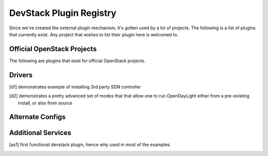 ..
  Note to reviewers: the intent of this file is to be easy for
  community members to update. As such fast approving (single core +2)
  is fine as long as you've identified that the plugin listed actually exists.

==========================
 DevStack Plugin Registry
==========================

Since we've created the external plugin mechanism, it's gotten used by
a lot of projects. The following is a list of plugins that currently
exist. Any project that wishes to list their plugin here is welcomed
to.

Official OpenStack Projects
===========================

The following are plugins that exist for official OpenStack projects.

+------------------+---------------------------------------------+--------------------+
|Plugin Name       |URL                                          |Comments            |
+------------------+---------------------------------------------+--------------------+
|aodh              |https://git.openstack.org/openstack/aodh       | alarming           |
+------------------+---------------------------------------------+--------------------+
|barbican          |https://git.openstack.org/openstack/barbican   | key management     |
+------------------+---------------------------------------------+--------------------+
|ceilometer        |https://git.openstack.org/openstack/ceilometer | metering           |
+------------------+---------------------------------------------+--------------------+
|congress          |https://git.openstack.org/openstack/congress   | governance         |
+------------------+---------------------------------------------+--------------------+
|gnocchi           |https://git.openstack.org/openstack/gnocchi    | metric             |
+------------------+---------------------------------------------+--------------------+
|ironic            |https://git.openstack.org/openstack/ironic     | baremetal          |
+------------------+---------------------------------------------+--------------------+
|magnum            |https://git.openstack.org/openstack/magnum     |                    |
+------------------+---------------------------------------------+--------------------+
|manila            |https://git.openstack.org/openstack/manila     | file shares        |
+------------------+---------------------------------------------+--------------------+
|mistral           |https://git.openstack.org/openstack/mistral    |                    |
+------------------+---------------------------------------------+--------------------+
|rally             |https://git.openstack.org/openstack/rally      |                    |
+------------------+---------------------------------------------+--------------------+
|sahara            |https://git.openstack.org/openstack/sahara     |                    |
+------------------+---------------------------------------------+--------------------+
|trove             |https://git.openstack.org/openstack/trove      |                    |
+------------------+---------------------------------------------+--------------------+
|zaqar             |https://git.openstack.org/openstack/zaqar      |                    |
+------------------+---------------------------------------------+--------------------+



Drivers
=======

+--------------------+-------------------------------------------------+------------------+
|Plugin Name         |URL                                              |Comments          |
+--------------------+-------------------------------------------------+------------------+
|dragonflow          |https://git.openstack.org/openstack/dragonflow     |[d1]_             |
+--------------------+-------------------------------------------------+------------------+
|odl                 |https://git.openstack.org/openstack/networking-odl |[d2]_             |
+--------------------+-------------------------------------------------+------------------+

.. [d1] demonstrates example of installing 3rd party SDN controller
.. [d2] demonstrates a pretty advanced set of modes that that allow
        one to run OpenDayLight either from a pre-existing install, or
        also from source

Alternate Configs
=================

+-------------+------------------------------------------------------------+------------+
| Plugin Name | URL                                                        | Comments   |
|             |                                                            |            |
+-------------+------------------------------------------------------------+------------+
|glusterfs    |https://git.openstack.org/openstack/devstack-plugin-glusterfs |            |
+-------------+------------------------------------------------------------+------------+
|             |                                                            |            |
+-------------+------------------------------------------------------------+------------+

Additional Services
===================

+----------------+--------------------------------------------------+------------+
| Plugin Name    | URL                                              | Comments   |
|                |                                                  |            |
+----------------+--------------------------------------------------+------------+
|ec2-api         |https://git.openstack.org/openstack/ec2-api         |[as1]_      |
+----------------+--------------------------------------------------+------------+
|ironic-inspector|https://git.openstack.org/openstack/ironic-inspector|            |
+----------------+--------------------------------------------------+------------+
|                |                                                  |            |
+----------------+--------------------------------------------------+------------+

.. [as1] first functional devstack plugin, hence why used in most of
         the examples.

